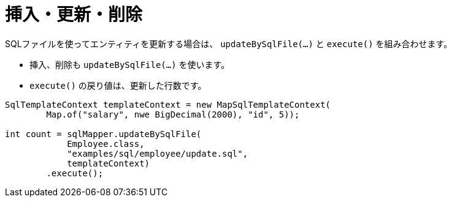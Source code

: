 = 挿入・更新・削除

SQLファイルを使ってエンティティを更新する場合は、 `updateBySqlFile(...)` と `execute()` を組み合わせます。

* 挿入、削除も `updateBySqlFile(...)` を使います。
* `execute()` の戻り値は、更新した行数です。

[source,java]
----
SqlTemplateContext templateContext = new MapSqlTemplateContext(
        Map.of("salary", nwe BigDecimal(2000), "id", 5));

int count = sqlMapper.updateBySqlFile(
            Employee.class, 
            "examples/sql/employee/update.sql", 
            templateContext)
        .execute();
----

